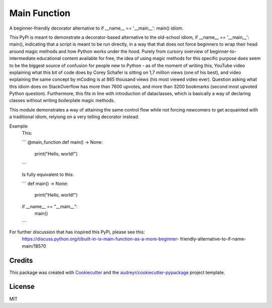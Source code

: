=============
Main Function
=============


.. image:: https://img.shields.io/pypi/v/main_function.svg
        :target: https://pypi.python.org/pypi/main_function

.. image:: https://img.shields.io/travis/vovavili/main_function.svg
        :target: https://travis-ci.com/vovavili/main_function

.. image:: https://readthedocs.org/projects/main-function/badge/?version=latest
        :target: https://main-function.readthedocs.io/en/latest/?version=latest
        :alt: Documentation Status


.. image:: https://pyup.io/repos/github/vovavili/main_function/shield.svg
     :target: https://pyup.io/repos/github/vovavili/main_function/
     :alt: Updates



A beginner-friendly decorator alternative to if __name__ == '__main__': main() idiom.


This PyPi is meant to demonstrate a decorator-based alternative to the old-school idiom,
if __name__ == '__main__': main(), indicating that a script is meant to be run directly,
in a way that that does not force beginners to wrap their head around magic methods
and how Python works under the hood.  Purely from cursory overview of
beginner-to-intermediate educational content available for free, the idea of using
magic methods for this specific purpose does seem to be the biggest source of confusion
for people new to Python - as of the moment of writing this, YouTube video explaining
what this bit of code does by Corey Schafer is sitting on 1,7 million views
(one of his best), and video explaining the same concept by mCoding is at 865 thousand
views (his most viewed video ever). Question asking what this idiom does on StackOverflow
has more than 7600 upvotes, and more than 3200 bookmarks (second most upvoted Python
question). Furthermore, this fits in line with introduction of dataclasses, which
is basically a way of declaring classes without writing boilerplate magic methods.

This module demonstrates a way of attaining the same control flow while not forcing
newcomers to get acquainted with a traditional idiom, relyiong on a very telling
decorator instead.

Example:
    This:
    
    ```
    @main_function
    def main() -> None:
        print("Hello, world!")
    ```
    
    Is fully equivalent to this:
    
    ```
    def main() -> None:
        print("Hello, world!")

    if __name__ == "__main__":
        main()
    ```

For further discussion that has inspired this PyPi, please see this:
   https://discuss.python.org/t/built-in-is-main-function-as-a-more-beginner-
   friendly-alternative-to-if-name-main/18570




Credits
-------

This package was created with Cookiecutter_ and the `audreyr/cookiecutter-pypackage`_ project template.

.. _Cookiecutter: https://github.com/audreyr/cookiecutter
.. _`audreyr/cookiecutter-pypackage`: https://github.com/audreyr/cookiecutter-pypackage


License
-------
MIT
